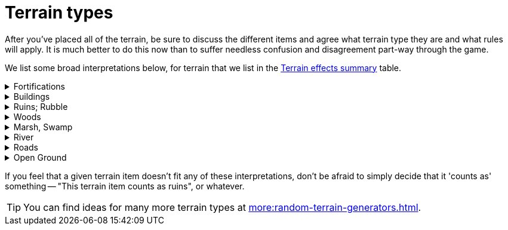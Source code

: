 = Terrain types

After you've placed all of the terrain, be sure to discuss the different items and agree what terrain type they are and what rules will apply.
It is much better to do this now than to suffer needless confusion and disagreement part-way through the game.

We list some broad interpretations below, for terrain that we list in the xref:core:more:quick-reference.adoc#terrain-table[Terrain effects summary] table.

.Fortifications
[%collapsible]
====
Bunkers, redoubts, fortresses, citadels, towers.
You might also treat trenches, emplacements, gun pits, fox holes and similar as fortifications, but you should not consider these to be impassable to War Engine units unless they're very large.
====

.Buildings
[%collapsible]
====
Basically, anything with walls and a roof -- but see also <<ruins>>.
====

[[ruins]]
.Ruins; Rubble
[%collapsible]
====

====

.Woods
[%collapsible]
====
Closely-packed trees, forests, jungles, heavy vegetation.
====

.Marsh, Swamp
[%collapsible]
====

====

.River
[%collapsible]
====

====

.Roads
[%collapsible]
====

====

.Open Ground
[%collapsible]
====

====

If you feel that a given terrain item doesn't fit any of these interpretations, don't be afraid to simply decide that it 'counts as' something -- "This terrain item counts as ruins", or whatever.

TIP: You can find ideas for many more terrain types at xref:more:random-terrain-generators.adoc[].